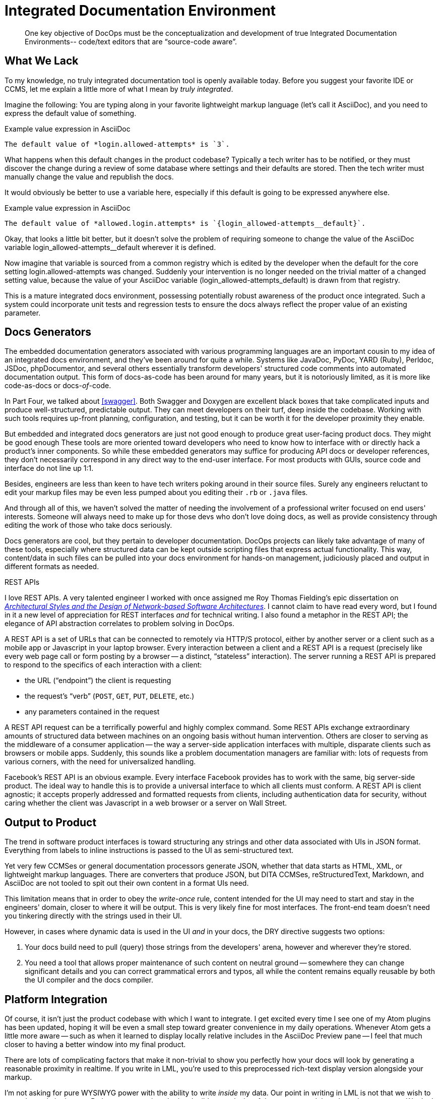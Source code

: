 = Integrated Documentation Environment

[abstract]
One key objective of DocOps must be the conceptualization and development of true Integrated Documentation Environments-- code/text editors that are “source-code aware”.

== What We Lack

To my knowledge, no truly integrated documentation tool is openly available today.
Before you suggest your favorite IDE or CCMS, let me explain a little more of what I mean by _truly integrated_.

Imagine the following: You are typing along in your favorite lightweight markup language (let's call it AsciiDoc), and you need to express the default value of something.

[source,asciidoc]
.Example value expression in AsciiDoc
----
The default value of *login.allowed-attempts* is `3`.
----

What happens when this default changes in the product codebase?
Typically a tech writer has to be notified, or they must discover the change during a review of some database where settings and their defaults are stored.
Then the tech writer must manually change the value and republish the docs.

It would obviously be better to use a variable here, especially if this default is going to be expressed anywhere else.

[source,asciidoc]
.Example value expression in AsciiDoc
----
The default value of *allowed.login.attempts* is `{login_allowed-attempts__default}`.
----

Okay, that looks a little bit better, but it doesn't solve the problem of requiring someone to change the value of the AsciiDoc variable login_allowed-attempts__default wherever it is defined.

Now imagine that variable is sourced from a common registry which is edited by the developer when the default for the core setting login.allowed-attempts was changed.
Suddenly your intervention is no longer needed on the trivial matter of a changed setting value, because the value of your AsciiDoc variable (login_allowed-attempts_default) is drawn from that registry.

This is a mature integrated docs environment, possessing potentially robust awareness of the product once integrated.
Such a system could incorporate unit tests and regression tests to ensure the docs always reflect the proper value of an existing parameter.

== Docs Generators

The embedded documentation generators associated with various programming languages are an important cousin to my idea of an integrated docs environment, and they've been around for quite a while.
Systems like JavaDoc, PyDoc, YARD (Ruby), Perldoc, JSDoc, phpDocumentor, and several others essentially transform developers' structured code comments into automated documentation output.
This form of docs-as-code has been around for many years, but it is notoriously limited, as it is more like code-as-docs or docs-__of__-code.

In Part Four, we talked about <<swagger>>.
Both Swagger and Doxygen are excellent black boxes that take complicated inputs and produce well-structured, predictable output.
They can meet developers on their turf, deep inside the codebase.
Working with such tools requires up-front planning, configuration, and testing, but it can be worth it for the developer proximity they enable.

But embedded and integrated docs generators are just not good enough to produce great user-facing product docs.
They might be good enough
These tools are more oriented toward developers who need to know how to interface with or directly hack a product's inner components.
So while these embedded generators may suffice for producing API docs or developer references, they don't necessarily correspond in any direct way to the end-user interface.
For most products with GUIs, source code and interface do not line up 1:1.

Besides, engineers are less than keen to have tech writers poking around in their source files.
Surely any engineers reluctant to edit your markup files may be even less pumped about you editing their `.rb` or `.java` files.

And through all of this, we haven't solved the matter of needing the involvement of a professional writer focused on end users' interests.
Someone will always need to make up for those devs who don't love doing docs, as well as provide consistency through editing the work of those who take docs seriously.

Docs generators are cool, but they pertain to developer documentation.
DocOps projects can likely take advantage of many of these tools, especially where structured data can be kept outside scripting files that express actual functionality.
This way, content/data in such files can be pulled into your docs environment for hands-on management, judiciously placed and output in different formats as needed.

[[rest]]
.REST APIs
****
// This probably needs to move
I love REST APIs.
A very talented engineer I worked with once assigned me Roy Thomas Fielding's epic dissertation on https://www.ics.uci.edu/~fielding/pubs/dissertation/top.htm[_Architectural Styles and
the Design of Network-based Software Architectures_].
I cannot claim to have read every word, but I found in it a new level of appreciation for REST interfaces _and_ for technical writing.
I also found a metaphor in the REST API; the elegance of API abstraction correlates to problem solving in DocOps.

A REST API is a set of URLs that can be connected to remotely via HTTP/S protocol, either by another server or a client such as a mobile app or Javascript in your laptop browser.
Every interaction between a client and a REST API is a request (precisely like every web page call or form posting by a browser -- a distinct, “stateless” interaction).
The server running a REST API is prepared to respond to the specifics of each interaction with a client:

* the URL (“endpoint”) the client is requesting
* the request's “verb” (`POST`, `GET`, `PUT`, `DELETE`, etc.)
* any parameters contained in the request

A REST API request can be a terrifically powerful and highly complex command.
Some REST APIs exchange extraordinary amounts of structured data between machines on an ongoing basis without human intervention.
Others are closer to serving as the middleware of a consumer application -- the way a server-side application interfaces with multiple, disparate clients such as browsers or mobile apps.
Suddenly, this sounds like a problem documentation managers are familiar with: lots of requests from various corners, with the need for universalized handling.

Facebook's REST API is an obvious example.
Every interface Facebook provides has to work with the same, big server-side product.
The ideal way to handle this is to provide a universal interface to which all clients must conform.
A REST API is client agnostic; it accepts properly addressed and formatted requests from clients, including authentication data for security, without caring whether the client was Javascript in a web browser or a server on Wall Street.
****

== Output to Product

The trend in software product interfaces is toward structuring any strings and other data associated with UIs in JSON format.
Everything from labels to inline instructions is passed to the UI as semi-structured text.

Yet very few CCMSes or general documentation processors generate JSON, whether that data starts as HTML, XML, or lightweight markup languages.
There are converters that produce JSON, but DITA CCMSes, reStructuredText, Markdown, and AsciiDoc are not tooled to spit out their own content in a format UIs need.

This limitation means that in order to obey the _write-once_ rule, content intended for the UI may need to start and stay in the engineers' domain, closer to where it will be output.
This is very likely fine for most interfaces.
The front-end team doesn't need you tinkering directly with the strings used in their UI.

However, in cases where dynamic data is used in the UI _and_ in your docs, the DRY directive suggests two options:

. Your docs build need to pull (query) those strings from the developers' arena, however and wherever they're stored.

. You need a tool that allows proper maintenance of such content on neutral ground -- somewhere they can change significant details and you can correct grammatical errors and typos, all while the content remains equally reusable by both the UI compiler and the docs compiler.

== Platform Integration

Of course, it isn't just the product codebase with which I want to integrate.
I get excited every time I see one of my Atom plugins has been updated, hoping it will be even a small step toward greater convenience in my daily operations.
Whenever Atom gets a little more aware -- such as when it learned to display locally relative includes in the AsciiDoc Preview pane -- I feel that much closer to having a better window into my final product.

There are lots of complicating factors that make it non-trivial to show you perfectly how your docs will look by generating a reasonable proximity in realtime.
If you write in LML, you're used to this preprocessed rich-text display version alongside your markup.

I'm not asking for pure WYSIWYG power with the ability to write _inside_ my data.
Our point in writing in LML is not that we wish to stare the code in the eye.
Rather, we appreciate the irreducible complexity of the content models we're trying to convey.
We don't wish to hide semantic elements, such as indicators that a dynamically generated object will appear in the place of this object.
And in most cases, we may not even wish to see our copy mixed in with the dynamic data that will eventually populate our variables and other placeholders.

What we do need is the ability to quickly preview our content and design with the data it documents, preferably without having to rebuild every time and check it in another application altogether (such as a browser).

== Admin Powers

// TODO section-research
// TODO section-start
////
* File management
* Custom fuzzy search replace (markup obscures text search)
* Consolidated document metadata (uber-YAML?)
* Document/page orphan control
* Testing frameworks?
////
